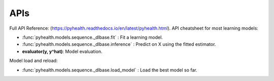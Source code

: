 APIs
==============

Full API Reference: (https://pyhealth.readthedocs.io/en/latest/pyhealth.html). API cheatsheet for most learning models:

* :func:`pyhealth.models.sequence._dlbase.fit` : Fit a learning model.
* :func:`pyhealth.models.sequence._dlbase.inference` : Predict on X using the fitted estimator.
* **evaluator(y, y^hat)**\ : Model evaluation.

Model load and reload:

* :func:`pyhealth.models.sequence._dlbase.load_model` : Load the best model so far.